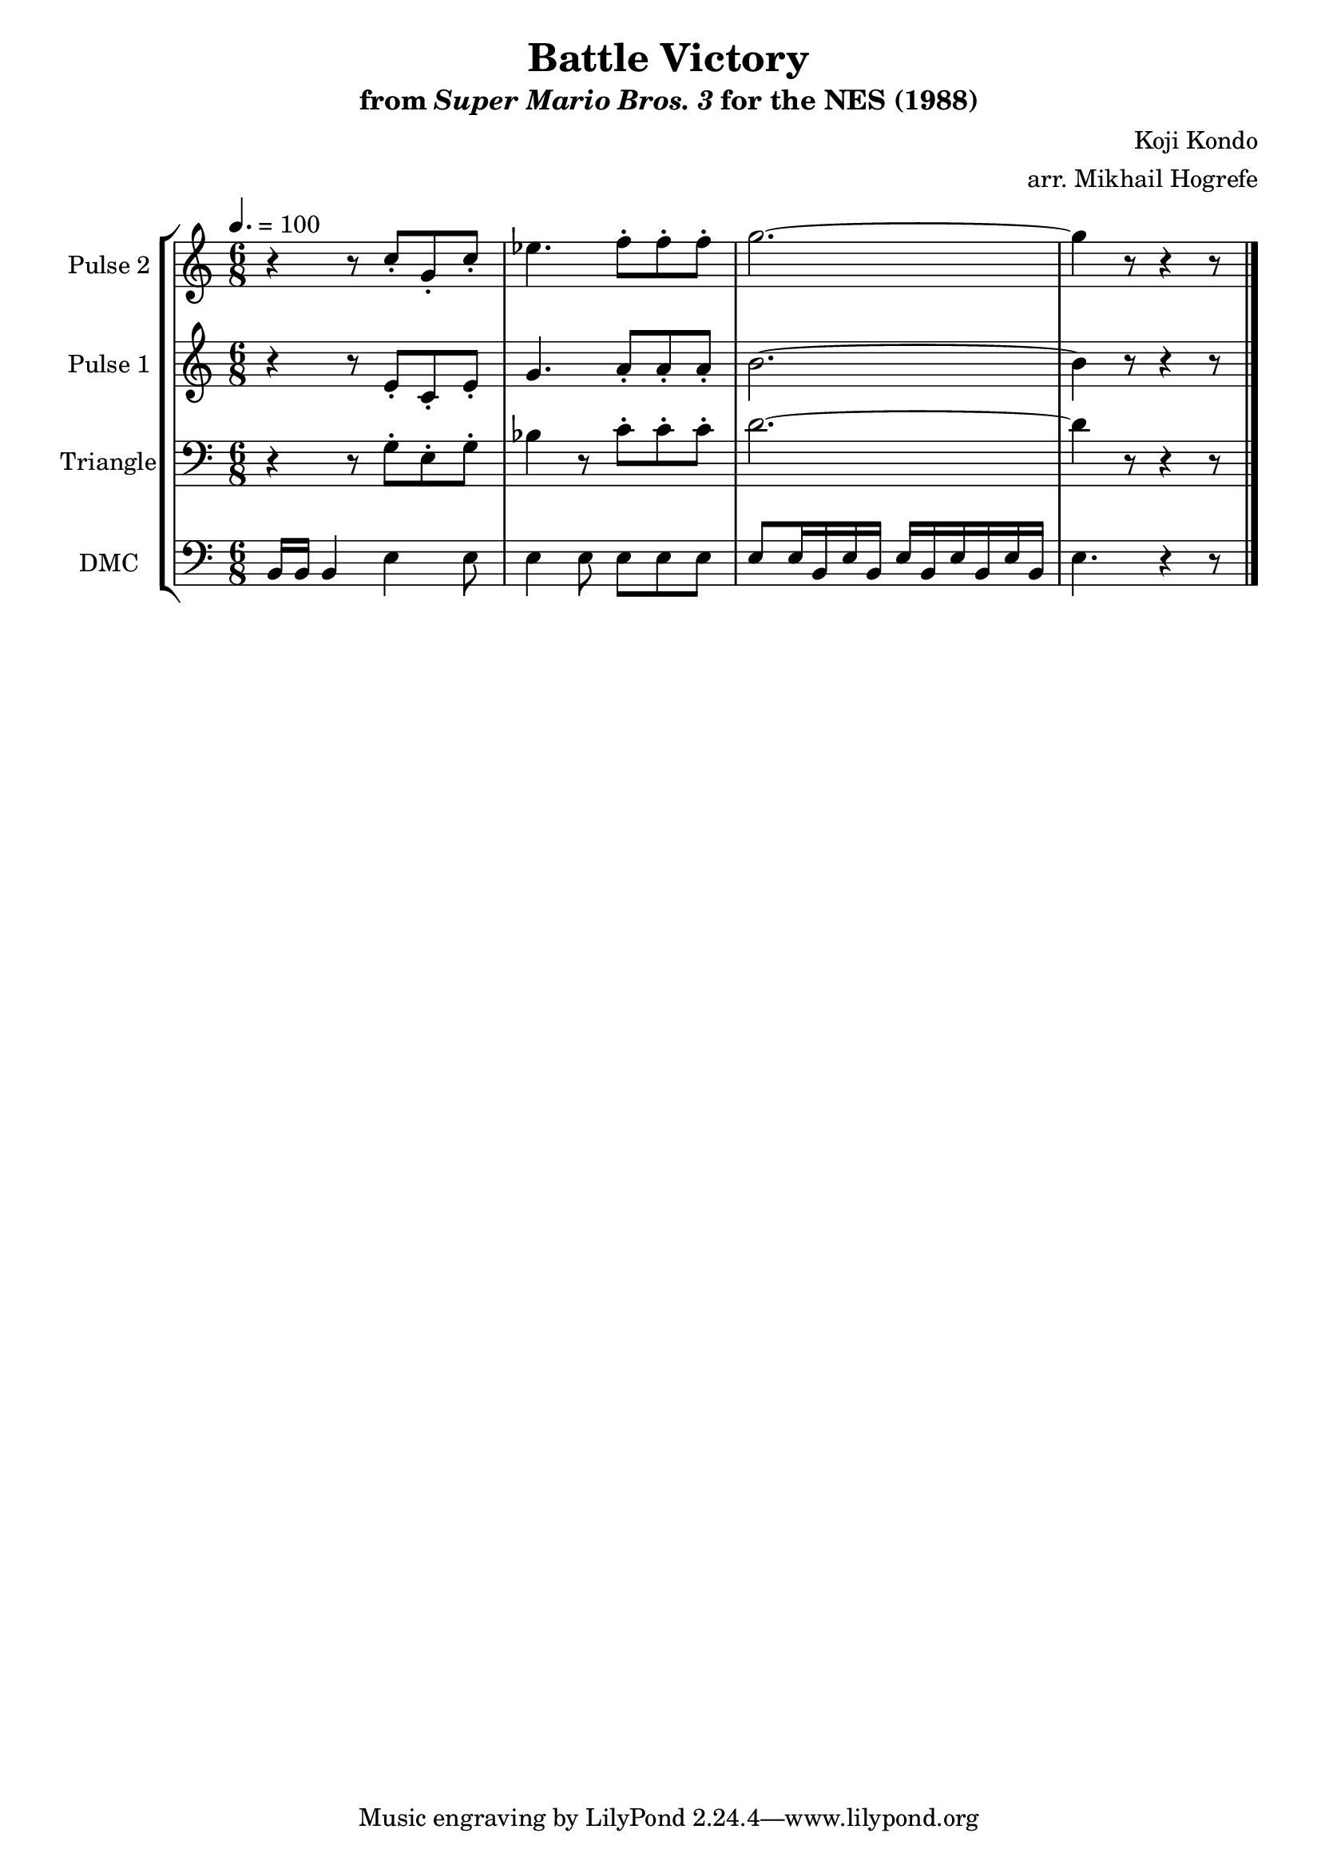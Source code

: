\version "2.22.0"

\paper {
  left-margin = 0.5\in
}

\book {
    \header {
        title = "Battle Victory"
        subtitle = \markup { "from" {\italic "Super Mario Bros. 3"} "for the NES (1988)" }
        composer = "Koji Kondo"
        arranger = "arr. Mikhail Hogrefe"
    }

    \score {
        {
            \new StaffGroup <<
                \new Staff \relative c'' {
                    \set Staff.instrumentName = "Pulse 2"
                    \set Staff.shortInstrumentName = "P.2"
\tempo 4. = 100
\time 6/8
r4 r8 c8-. g-. c-. |
ees4. f8-. f-. f-. |
g2. ~ |
g4 r8 r4 r8 |
\bar "|."
                }

                \new Staff \relative c' {
                    \set Staff.instrumentName = "Pulse 1"
                    \set Staff.shortInstrumentName = "P.1"
r4 r8 e-. c-. e-. |
g4. a8-. a-. a-. |
b2. ~ |
b4 r8 r4 r8 |
                }

                \new Staff \relative c' {
                    \set Staff.instrumentName = "Triangle"
                    \set Staff.shortInstrumentName = "T."
\clef bass
r4 r8 g-. e-. g-. |
bes4 r8 c-. c-. c-. |
d2. ~ |
d4 r8 r4 r8 |
                }

                \new Staff \relative c {
                    \set Staff.instrumentName = "DMC"
                    \set Staff.shortInstrumentName = "DMC"
                    \set Staff.midiInstrument = "timpani"
\clef bass
b16 b b4 e e8 |
e4 e8 e e e |
e8 e16 b e b e b e b e b |
e4. r4 r8 |
                }
            >>
        }
        \layout {
            \context {
                \Staff
                \RemoveEmptyStaves
            }
            \context {
                \DrumStaff
                \RemoveEmptyStaves
            }
        }
    }
}

